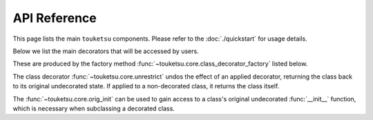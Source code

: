 .. api reference page for touketsu

API Reference
=============

This page lists the main ``touketsu`` components. Please refer to the
:doc:`./quickstart` for usage details.

Below we list the main decorators that will be accessed by users.

.. autosummary::
   :toctree: generated
   :template: decorator.rst

   ~touketsu.core.immutable
   ~touketsu.core.identity_immutable
   ~touketsu.core.nondynamic
   ~touketsu.core.identity_nondynamic

These are produced by the factory method
:func:`~touketsu.core.class_decorator_factory` listed below.

.. autosummary::
   :toctree: generated

   ~touketsu.core.class_decorator_factory

The class decorator :func:`~touketsu.core.unrestrict` undos the effect of an
applied decorator, returning the class back to its original undecorated state.
If applied to a non-decorated class, it returns the class itself.

.. autosummary::
   :toctree: generated
   :template: decorator.rst

   ~touketsu.core.unrestrict

The :func:`~touketsu.core.orig_init` can be used to gain access to a class's
original undecorated :func:`__init__` function, which is necessary when
subclassing a decorated class.

.. autosummary::
   :toctree: generated
   :template: decorator.rst

   ~touketsu.core.orig_init